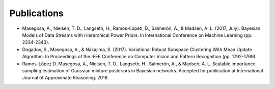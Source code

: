 Publications 
=====================================

* Masegosa, A., Nielsen, T. D., Langseth, H., Ramos-López, D., Salmerón, A., & Madsen, A. L. (2017, July). Bayesian Models of Data Streams with Hierarchical Power Priors. In International Conference on Machine Learning (pp. 2334-2343).
* Dogadov, S., Masegosa, A., & Nakajima, S. (2017). Variational Robust Subspace Clustering With Mean Update Algorithm. In Proceedings of the IEEE Conference on Computer Vision and Pattern Recognition (pp. 1792-1799).
* Ramos-López D. Masegosa, A., Nielsen, T. D., Langseth, H., Salmerón, A., & Madsen, A. L. Scalable importance sampling estimation of Gaussian mixture posteriors in Bayesian networks. Accepted for publication at International Journal of Approximate Reasoning. 2018.